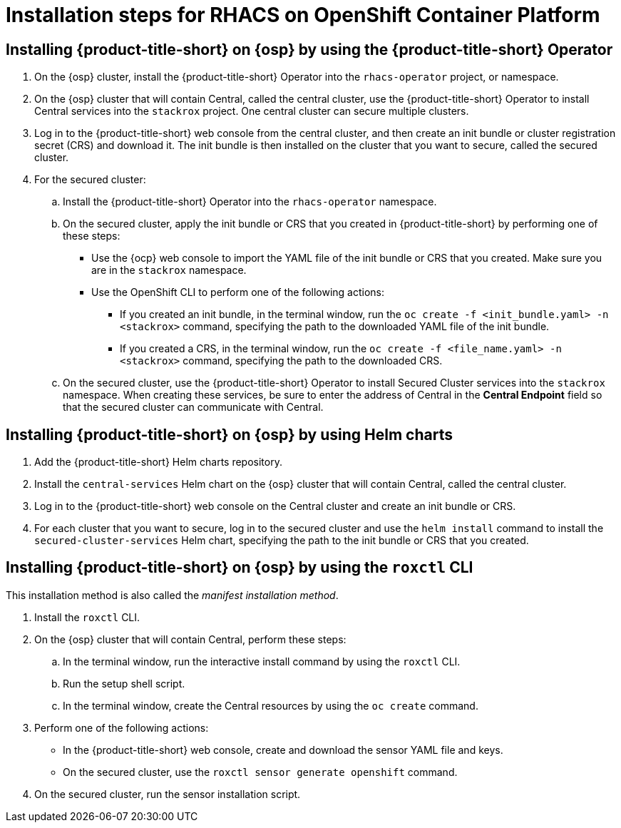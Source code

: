 // Module included in the following assemblies:
//
// * installing/acs-high-level-overview
:_mod-docs-content-type: CONCEPT
[id="installing-rhacs-ocp-steps_{context}"]
= Installation steps for RHACS on OpenShift Container Platform

[id="installing-ocp-operator-steps"]
== Installing {product-title-short} on {osp} by using the {product-title-short} Operator

. On the {osp} cluster, install the {product-title-short} Operator into the `rhacs-operator` project, or namespace.
. On the {osp} cluster that will contain Central, called the central cluster, use the {product-title-short} Operator to install Central services into the `stackrox` project. One central cluster can secure multiple clusters.
. Log in to the {product-title-short} web console from the central cluster, and then create an init bundle or cluster registration secret (CRS) and download it. The init bundle is then installed on the cluster that you want to secure, called the secured cluster.
. For the secured cluster:
.. Install the {product-title-short} Operator into the `rhacs-operator` namespace.
.. On the secured cluster, apply the init bundle or CRS that you created in {product-title-short} by performing one of these steps:
* Use the {ocp} web console to import the YAML file of the init bundle or CRS that you created. Make sure you are in the `stackrox` namespace.
* Use the OpenShift CLI to perform one of the following actions:
** If you created an init bundle, in the terminal window, run the `oc create -f <init_bundle.yaml> -n <stackrox>` command, specifying the path to the downloaded YAML file of the init bundle.
** If you created a CRS, in the terminal window, run the `oc create -f <file_name.yaml> -n <stackrox>` command, specifying the path to the downloaded CRS.
.. On the secured cluster, use the {product-title-short} Operator to install Secured Cluster services into the `stackrox` namespace. When creating these services, be sure to enter the address of Central in the *Central Endpoint* field so that the secured cluster can communicate with Central.

[id="installing-ocp-helm-steps"]
== Installing {product-title-short} on {osp} by using Helm charts

. Add the {product-title-short} Helm charts repository.
. Install the `central-services` Helm chart on the {osp} cluster that will contain Central, called the central cluster.
. Log in to the {product-title-short} web console on the Central cluster and create an init bundle or CRS.
. For each cluster that you want to secure, log in to the secured cluster and use the `helm install` command to install the `secured-cluster-services` Helm chart, specifying the path to the init bundle or CRS that you created.

[id="installing-ocp-roxctl-steps"]
== Installing {product-title-short} on {osp} by using the `roxctl` CLI

This installation method is also called the _manifest installation method_.

. Install the `roxctl` CLI.
. On the {osp} cluster that will contain Central, perform these steps:
.. In the terminal window, run the interactive install command by using the `roxctl` CLI.
.. Run the setup shell script.
.. In the terminal window, create the Central resources by using the `oc create` command.
. Perform one of the following actions:
* In the {product-title-short} web console, create and download the sensor YAML file and keys.
* On the secured cluster, use the `roxctl sensor generate openshift` command.
. On the secured cluster, run the sensor installation script.


